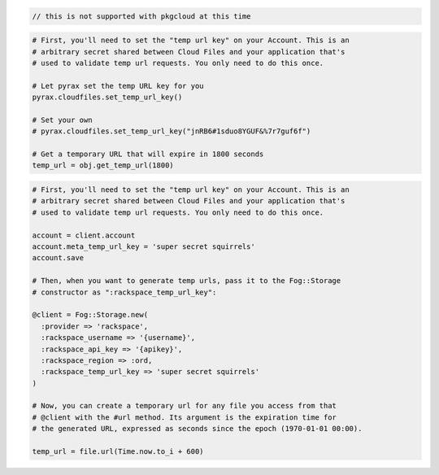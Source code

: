.. code-block:: javascript

  // this is not supported with pkgcloud at this time

.. code-block:: python

  # First, you'll need to set the "temp url key" on your Account. This is an
  # arbitrary secret shared between Cloud Files and your application that's
  # used to validate temp url requests. You only need to do this once.

  # Let pyrax set the temp URL key for you
  pyrax.cloudfiles.set_temp_url_key()

  # Set your own
  # pyrax.cloudfiles.set_temp_url_key("jnRB6#1sduo8YGUF&%7r7guf6f")

  # Get a temporary URL that will expire in 1800 seconds
  temp_url = obj.get_temp_url(1800)

.. code-block:: ruby

  # First, you'll need to set the "temp url key" on your Account. This is an
  # arbitrary secret shared between Cloud Files and your application that's
  # used to validate temp url requests. You only need to do this once.

  account = client.account
  account.meta_temp_url_key = 'super secret squirrels'
  account.save

  # Then, when you want to generate temp urls, pass it to the Fog::Storage
  # constructor as ":rackspace_temp_url_key":

  @client = Fog::Storage.new(
    :provider => 'rackspace',
    :rackspace_username => '{username}',
    :rackspace_api_key => '{apikey}',
    :rackspace_region => :ord,
    :rackspace_temp_url_key => 'super secret squirrels'
  )

  # Now, you can create a temporary url for any file you access from that
  # @client with the #url method. Its argument is the expiration time for
  # the generated URL, expressed as seconds since the epoch (1970-01-01 00:00).

  temp_url = file.url(Time.now.to_i + 600)
